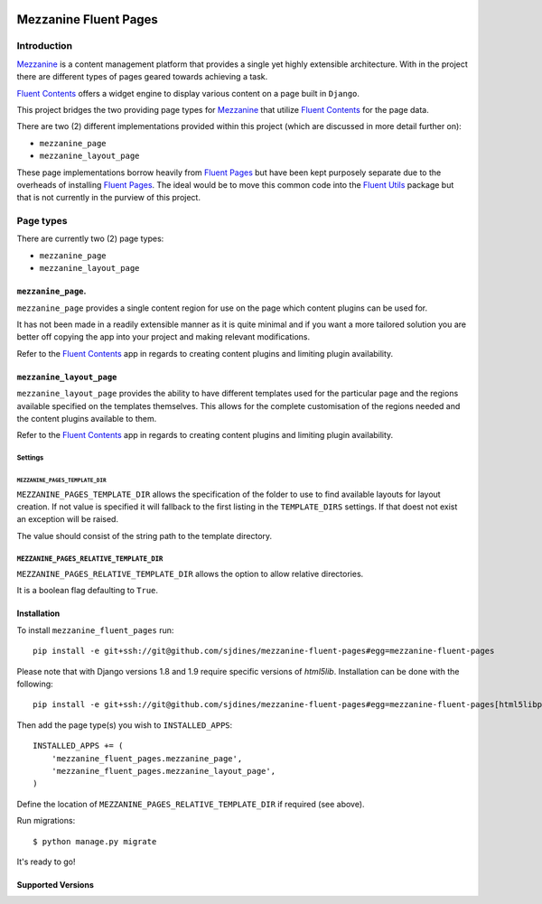 .. image:: https://secure.travis-ci.org/sjdines/mezzanine-fluent-pages.png?branch=master
   :target: http://travis-ci.org/sjdines/mezzanine-fluent-pages

Mezzanine Fluent Pages
======================

Introduction
------------

`Mezzanine <https://github.com/stephenmcd/mezzanine>`__ is a content
management platform that provides a single yet highly extensible
architecture. With in the project there are different types of pages
geared towards achieving a task.

`Fluent Contents <https://github.com/edoburu/django-fluent-contents>`__ offers
a widget engine to display various content on a page built in
``Django``.

This project bridges the two providing page types for
`Mezzanine <https://github.com/stephenmcd/mezzanine>`__ that utilize
`Fluent Contents <https://github.com/edoburu/django-fluent-contents>`__
for the page data.

There are two (2) different implementations provided within this project
(which are discussed in more detail further on):

-  ``mezzanine_page``
-  ``mezzanine_layout_page``

These page implementations borrow heavily from
`Fluent Pages <https://github.com/edoburu/django-fluent-pages>`__
but have been kept purposely separate due to the overheads of installing
`Fluent Pages <https://github.com/edoburu/django-fluent-pages>`__.
The ideal would be to move this common code into the
`Fluent Utils <https://github.com/edoburu/django-fluent-utils>`__
package but that is not currently in the purview of this project.

Page types
----------

There are currently two (2) page types:

-  ``mezzanine_page``
-  ``mezzanine_layout_page``

``mezzanine_page``.
~~~~~~~~~~~~~~~~~~~

``mezzanine_page`` provides a single content region for use on the page
which content plugins can be used for.

It has not been made in a readily extensible manner as it is quite
minimal and if you want a more tailored solution you are better off
copying the app into your project and making relevant modifications.

Refer to the
`Fluent Contents <https://github.com/edoburu/django-fluent-contents>`__
app in regards to creating content plugins and limiting plugin
availability.

``mezzanine_layout_page``
~~~~~~~~~~~~~~~~~~~~~~~~~

``mezzanine_layout_page`` provides the ability to have different
templates used for the particular page and the regions available
specified on the templates themselves. This allows for the complete
customisation of the regions needed and the content plugins available to
them.

Refer to the
`Fluent Contents <https://github.com/edoburu/django-fluent-contents>`__
app in regards to creating content plugins and limiting plugin
availability.

Settings
^^^^^^^^

``MEZZANINE_PAGES_TEMPLATE_DIR``
''''''''''''''''''''''''''''''''

``MEZZANINE_PAGES_TEMPLATE_DIR`` allows the specification of the folder
to use to find available layouts for layout creation. If not value is
specified it will fallback to the first listing in the ``TEMPLATE_DIRS``
settings. If that doest not exist an exception will be raised.

The value should consist of the string path to the template directory.

``MEZZANINE_PAGES_RELATIVE_TEMPLATE_DIR``
^^^^^^^^^^^^^^^^^^^^^^^^^^^^^^^^^^^^^^^^^

``MEZZANINE_PAGES_RELATIVE_TEMPLATE_DIR`` allows the option to allow
relative directories.

It is a boolean flag defaulting to ``True``.

Installation
~~~~~~~~~~~~

To install ``mezzanine_fluent_pages`` run:

::

    pip install -e git+ssh://git@github.com/sjdines/mezzanine-fluent-pages#egg=mezzanine-fluent-pages

Please note that with Django versions 1.8 and 1.9 require specific versions of `html5lib`.
Installation can be done with the following:

::

    pip install -e git+ssh://git@github.com/sjdines/mezzanine-fluent-pages#egg=mezzanine-fluent-pages[html5libpin]

Then add the page type(s) you wish to ``INSTALLED_APPS``:

::

    INSTALLED_APPS += (
        'mezzanine_fluent_pages.mezzanine_page',
        'mezzanine_fluent_pages.mezzanine_layout_page',
    )

Define the location of ``MEZZANINE_PAGES_RELATIVE_TEMPLATE_DIR`` if
required (see above).

Run migrations:

::

    $ python manage.py migrate

It's ready to go!

Supported Versions
~~~~~~~~~~~~~~~~~~
